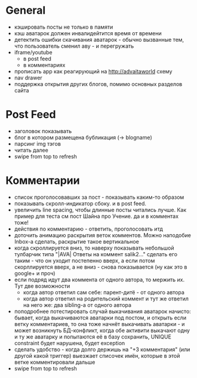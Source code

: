 * General
  - кэшировать посты не только в памяти
  - кэш аватарок должен инвалидейтится время от времени
  - детектить ошибки скачивания аватарок - обычно вызванные тем, что пользователь сменил аву - и перегружать
  - iframe/youtube
    * в post feed
    * в комментариях
  - прописать app как реагирующий на http://advaitaworld схему
  - nav drawer
  - поддержка открытия других блогов, помимо основных разделов сайта
* Post Feed
  - заголовок показывать
  - блог в котором размещена бубликация (-> blogname)
  - парсинг img тэгов
  - читать далее
  - swipe from top to refresh
* Комментарии
  - список проголосовавших за пост - показывать каким-то образом
  - показывать скролл-индикатор сбоку. и в post feed.
  - увеличить line spacing, чтобы длинные посты читались лучше. Как пример для теста см пост Шайна про Учение.
    да и в комментах тоже!
  - действия по комментарию - ответить, проголосовать итд
  - доточить анимацию раскрытия веток комментов. Можно наподобие Inbox-а сделать, раскрытие такое вертикальное
  - когда скроллируется вниз, то наверху показывать небольшой тулбарчик типа "|AVA| Ответы на коммент salik2..."
    сделать его таким - что он уходит постепенно вверх, а если потом скорллируется вверх, а не вниз - снова показывается
    (ну как это в google+ и проч)
  - если подряд идут два коммента от одного автора, то мержить их. Тут две возможности
    * когда автор ответил сам себе: парент-дитё - от одного автора
    * когда автор ответил на родительский коммент и тут же ответил на него же: два sibling-а от одного автора
  - поподробнее потестировать случай выкачивания аватарок начисто:
    бывает, когда выкачиваются аватарки под постом, и открыть если ветку комментариев, то
    она тоже начнёт выкачивать аватарки - и может возникнуть БД-конфликт, когда обе активити
    выкачают одну и ту же аватарку и попытаются её в базу сохранить, UNIQUE constraint будет
    нарушена, будет exception
  - сделать удобство - когда долго держишь на "+3 комментария" (или другой какой триггер) выезжает списочек имён,
    которые в этой ветке комментировали дальше
  - swipe from top to refresh
